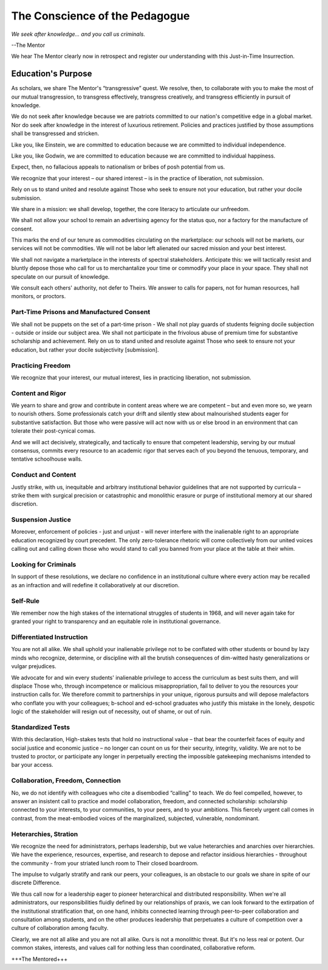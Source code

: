 The Conscience of the Pedagogue
*******************************

*We seek after knowledge... and you call us criminals.*

--The Mentor

We hear The Mentor clearly now in retrospect and register our understanding with this Just-in-Time Insurrection.

Education's Purpose
-------------------

As scholars, we share The Mentor's “transgressive” quest. We resolve, then, to collaborate with you to make the most of our mutual transgression, to transgress effectively, transgress creatively, and transgress efficiently in pursuit of knowledge.

We do not seek after knowledge because we are patriots committed to our nation's competitive edge in a global market. Nor do seek after knowledge in the interest of luxurious retirement. Policies and practices justified by those assumptions shall be transgressed and stricken.

Like you, like Einstein, we are committed to education because we are committed to individual independence.

Like you, like Godwin, we are committed to education because we are committed to individual happiness.

Expect, then, no fallacious appeals to nationalism or bribes of posh potential from us.

We recognize that your interest – our shared interest – is in the practice of liberation, not submission.

Rely on us to stand united and resolute against Those who seek to ensure not your education, but rather your docile submission.

We share in a mission: we shall develop, together, the core literacy to articulate our unfreedom.

We shall not allow your school to remain an advertising agency for the status quo, nor a factory for the manufacture of consent.

This marks the end of our tenure as commodities circulating on the marketplace: our schools will not be markets, our services will not be commodities. We will not be labor left alienated our sacred mission and your best interest.

We shall not navigate a marketplace in the interests of spectral stakeholders. Anticipate this: we will tactically resist and bluntly depose those who call for us to merchantalize your time or commodify your place in your space. They shall not speculate on our pursuit of knowledge.







We consult each others' authority, not defer to Theirs. We answer to calls for papers, not for human resources, hall monitors, or proctors.


Part-Time Prisons and Manufactured Consent
==========================================

We shall not be puppets on the set of a part-time prison - We shall not play guards of students feigning docile subjection - outside or inside our subject area. We shall not participate in the frivolous abuse of premium time for substantive scholarship and achievement. Rely on us to stand united and resolute against Those who seek to ensure not your education, but rather your docile subjectivity [submission].

Practicing Freedom
===================

We recognize that your interest, our mutual interest, lies in practicing liberation, not submission.

Content and Rigor
=================

We yearn to share and grow and contribute in content areas where we are competent – but and even more so, we yearn to nourish others. Some professionals catch your drift and silently stew about malnourished students eager for substantive satisfaction. But those who were passive will act now with us or else brood in an environment that can tolerate their post-cynical comas.

And we will act decisively, strategically, and tactically to ensure that competent leadership, serving by our mutual consensus, commits every resource to an academic rigor that serves each of you beyond the tenuous, temporary, and tentative schoolhouse walls.

Conduct and Content
===================

Justly strike, with us, inequitable and arbitrary institutional behavior guidelines that are not supported by curricula – strike them with surgical precision or catastrophic and monolithic erasure or purge of institutional memory at our shared discretion.


Suspension Justice
==================

Moreover, enforcement of policies - just and unjust - will never interfere with the inalienable right to an appropriate education recognized by court precedent. The only zero-tolerance rhetoric will come collectively from our united voices calling out and calling down those who would stand to call you banned from your place at the table at their whim.

Looking for Criminals
=====================

In support of these resolutions, we declare no confidence in an institutional culture where every action may be recalled as an infraction and will redefine it collaboratively at our discretion.

Self-Rule
=========

We remember now the high stakes of the international struggles of students in 1968, and will never again take for granted your right to transparency and an equitable role in institutional governance.

Differentiated Instruction
==========================

You are not all alike. We shall uphold your inalienable privilege not to be conflated with other students or bound by lazy minds who recognize, determine, or discipline with all the brutish consequences of dim-witted hasty generalizations or vulgar prejudices.

We advocate for and win every students' inalienable privilege to access the curriculum as best suits them, and will displace Those who, through incompetence or malicious misappropriation, fail to deliver to you the resources your instruction calls for. We therefore commit to partnerships in your unique, rigorous pursuits and will depose malefactors who conflate you with your colleagues; b-school and ed-school graduates who justify this mistake in the lonely, despotic logic of the stakeholder will resign out of necessity, out of shame, or out of ruin.

Standardized Tests
==================

With this declaration, High-stakes tests that hold no instructional value – that bear the counterfeit faces of equity and social justice and economic justice – no longer can count on us for their security, integrity, validity. We are not to be trusted to proctor, or participate any longer in perpetually erecting the impossible gatekeeping mechanisms intended to bar your access.

Collaboration, Freedom, Connection
==================================

No, we do not identify with colleagues who cite a disembodied “calling” to teach. We do feel compelled, however, to answer an insistent call to practice and model collaboration, freedom, and connected scholarship: scholarship connected to your interests, to your communities, to your peers, and to your ambitions. This fiercely urgent call comes in contrast, from the meat-embodied voices of the marginalized, subjected, vulnerable, nondominant.  

Heterarchies, Stration
======================

We recognize the need for administrators, perhaps leadership, but we value heterarchies and anarchies over hierarchies. We have the experience, resources, expertise, and research to depose and refactor insidious hierarchies - throughout the community - from your striated lunch room to Their closed boardroom.

The impulse to vulgarly stratify and rank our peers, your colleagues, is an obstacle to our goals we share in spite of our discrete Difference.

We thus call now for a leadership eager to pioneer heterarchical and distributed responsibility. When we're all administrators, our responsibilities fluidly defined by our relationships of praxis, we can look forward to the extirpation of the institutional stratification that, on one hand, inhibits connected learning through peer-to-peer collaboration and consultation among students, and on the other produces leadership that perpetuates a culture of competition over a culture of collaboration among faculty.

Clearly, we are not all alike and you are not all alike. Ours is not a monolithic threat. But it's no less real or potent. Our common stakes, interests, and values call for nothing less than coordinated, collaborative reform.

+++The Mentored+++
